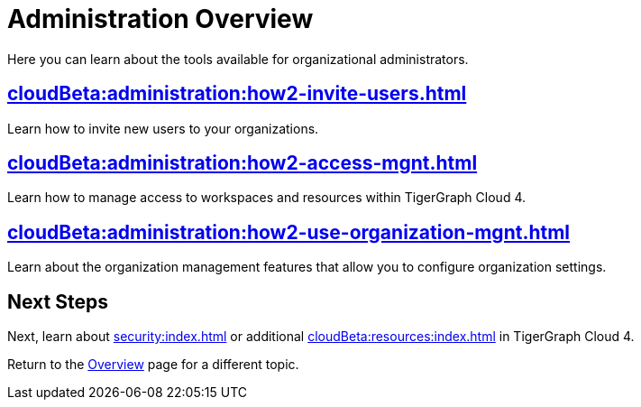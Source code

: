 = Administration Overview
:experimental:

Here you can learn about the tools available for organizational administrators.

== xref:cloudBeta:administration:how2-invite-users.adoc[]

Learn how to invite new users to your organizations.

== xref:cloudBeta:administration:how2-access-mgnt.adoc[]

Learn how to manage access to workspaces and resources within TigerGraph Cloud 4.

== xref:cloudBeta:administration:how2-use-organization-mgnt.adoc[]

Learn about the organization management features that allow you to configure organization settings.

== Next Steps

Next, learn about xref:security:index.adoc[] or additional xref:cloudBeta:resources:index.adoc[] in TigerGraph Cloud 4.

Return to the xref:cloudBeta:overview:index.adoc[Overview] page for a different topic.
